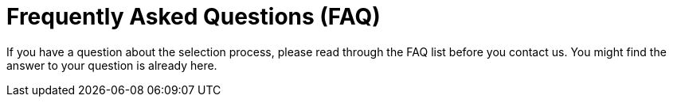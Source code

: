 :slug: careers/faq/
:category: careers
:description: The main goal of the following page is to inform potential talents and people interested in working with us about our selection process. Here we present a Frequently Asked Questions (FAQ) section which intends to guide our candidates through the selection process.
:keywords: Fluid Attacks, Careers, Selection, Process, FAQ, Questions.
:template: faq
:faqindex: yes

= Frequently Asked Questions (FAQ)

If you have a question about the selection process,
please read through the FAQ list before you contact us.
You might find the answer to your question is already here.
